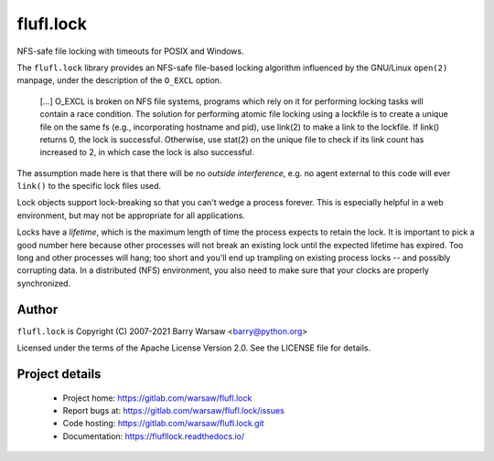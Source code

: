 ==========
flufl.lock
==========

NFS-safe file locking with timeouts for POSIX and Windows.

The ``flufl.lock`` library provides an NFS-safe file-based locking algorithm
influenced by the GNU/Linux ``open(2)`` manpage, under the description of the
``O_EXCL`` option.

    [...] O_EXCL is broken on NFS file systems, programs which rely on it
    for performing locking tasks will contain a race condition.  The
    solution for performing atomic file locking using a lockfile is to
    create a unique file on the same fs (e.g., incorporating hostname and
    pid), use link(2) to make a link to the lockfile.  If link() returns
    0, the lock is successful.  Otherwise, use stat(2) on the unique file
    to check if its link count has increased to 2, in which case the lock
    is also successful.

The assumption made here is that there will be no *outside interference*,
e.g. no agent external to this code will ever ``link()`` to the specific lock
files used.

Lock objects support lock-breaking so that you can't wedge a process forever.
This is especially helpful in a web environment, but may not be appropriate
for all applications.

Locks have a *lifetime*, which is the maximum length of time the process
expects to retain the lock.  It is important to pick a good number here
because other processes will not break an existing lock until the expected
lifetime has expired.  Too long and other processes will hang; too short and
you'll end up trampling on existing process locks -- and possibly corrupting
data.  In a distributed (NFS) environment, you also need to make sure that
your clocks are properly synchronized.


Author
======

``flufl.lock`` is Copyright (C) 2007-2021 Barry Warsaw <barry@python.org>

Licensed under the terms of the Apache License Version 2.0.  See the LICENSE
file for details.


Project details
===============

 * Project home: https://gitlab.com/warsaw/flufl.lock
 * Report bugs at: https://gitlab.com/warsaw/flufl.lock/issues
 * Code hosting: https://gitlab.com/warsaw/flufl.lock.git
 * Documentation: https://flufllock.readthedocs.io/
